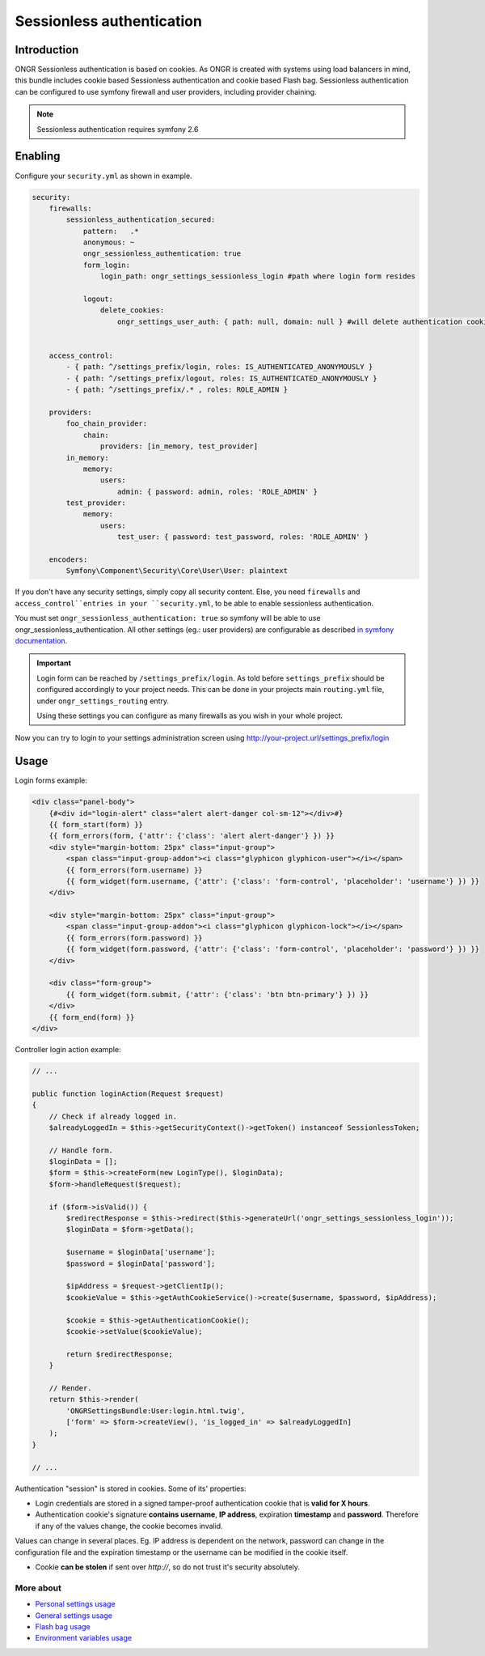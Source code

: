 ==========================
Sessionless authentication
==========================

------------
Introduction
------------

ONGR Sessionless authentication is based on cookies.
As ONGR is created with systems using load balancers in mind, this bundle includes cookie based Sessionless authentication
and cookie based Flash bag.
Sessionless authentication can be configured to use symfony firewall and user providers, including provider chaining.

.. note::

    Sessionless authentication requires symfony 2.6


--------
Enabling
--------

Configure your ``security.yml`` as shown in example.

.. code-block:: yaml

    security:
        firewalls:
            sessionless_authentication_secured:
                pattern:   .*
                anonymous: ~
                ongr_sessionless_authentication: true
                form_login:
                    login_path: ongr_settings_sessionless_login #path where login form resides

                logout:
                    delete_cookies:
                        ongr_settings_user_auth: { path: null, domain: null } #will delete authentication cookie


        access_control:
            - { path: ^/settings_prefix/login, roles: IS_AUTHENTICATED_ANONYMOUSLY }
            - { path: ^/settings_prefix/logout, roles: IS_AUTHENTICATED_ANONYMOUSLY }
            - { path: ^/settings_prefix/.* , roles: ROLE_ADMIN }

        providers:
            foo_chain_provider:
                chain:
                    providers: [in_memory, test_provider]
            in_memory:
                memory:
                    users:
                        admin: { password: admin, roles: 'ROLE_ADMIN' }
            test_provider:
                memory:
                    users:
                        test_user: { password: test_password, roles: 'ROLE_ADMIN' }

        encoders:
            Symfony\Component\Security\Core\User\User: plaintext

..

If you don't have any security settings, simply copy all security content.
Else, you need ``firewalls`` and  ``access_control``entries in your ``security.yml``, to be able to enable sessionless authentication.

You must set ``ongr_sessionless_authentication: true`` so symfony will be able to use ongr_sessionless_authentication.
All other settings (eg.: user providers) are configurable as described `in symfony documentation <http://symfony.com/doc/current/reference/configuration/security.html>`_.


.. important::

    Login form can be reached by ``/settings_prefix/login``. As told before ``settings_prefix``
    should be configured accordingly to your project needs. This can be done in your projects main ``routing.yml`` file,
    under ``ongr_settings_routing`` entry.

    Using these settings you can configure as many firewalls as you wish in your whole project.

Now you can try to login to your settings administration screen using http://your-project.url/settings_prefix/login

-----
Usage
-----

Login forms example:

.. code-block:: twig

    <div class="panel-body">
        {#<div id="login-alert" class="alert alert-danger col-sm-12"></div>#}
        {{ form_start(form) }}
        {{ form_errors(form, {'attr': {'class': 'alert alert-danger'} }) }}
        <div style="margin-bottom: 25px" class="input-group">
            <span class="input-group-addon"><i class="glyphicon glyphicon-user"></i></span>
            {{ form_errors(form.username) }}
            {{ form_widget(form.username, {'attr': {'class': 'form-control', 'placeholder': 'username'} }) }}
        </div>

        <div style="margin-bottom: 25px" class="input-group">
            <span class="input-group-addon"><i class="glyphicon glyphicon-lock"></i></span>
            {{ form_errors(form.password) }}
            {{ form_widget(form.password, {'attr': {'class': 'form-control', 'placeholder': 'password'} }) }}
        </div>

        <div class="form-group">
            {{ form_widget(form.submit, {'attr': {'class': 'btn btn-primary'} }) }}
        </div>
        {{ form_end(form) }}
    </div>

..

Controller login action example:

.. code-block:: php

    // ...

    public function loginAction(Request $request)
    {
        // Check if already logged in.
        $alreadyLoggedIn = $this->getSecurityContext()->getToken() instanceof SessionlessToken;

        // Handle form.
        $loginData = [];
        $form = $this->createForm(new LoginType(), $loginData);
        $form->handleRequest($request);

        if ($form->isValid()) {
            $redirectResponse = $this->redirect($this->generateUrl('ongr_settings_sessionless_login'));
            $loginData = $form->getData();

            $username = $loginData['username'];
            $password = $loginData['password'];

            $ipAddress = $request->getClientIp();
            $cookieValue = $this->getAuthCookieService()->create($username, $password, $ipAddress);

            $cookie = $this->getAuthenticationCookie();
            $cookie->setValue($cookieValue);

            return $redirectResponse;
        }

        // Render.
        return $this->render(
            'ONGRSettingsBundle:User:login.html.twig',
            ['form' => $form->createView(), 'is_logged_in' => $alreadyLoggedIn]
        );
    }

    // ...

..


Authentication "session" is stored in cookies. Some of its' properties:

* Login credentials are stored in a signed tamper-proof authentication cookie that is **valid for X hours**.
* Authentication cookie's signature **contains username**, **IP address**, expiration **timestamp** and **password**. Therefore if any of the values change, the cookie becomes invalid.

Values can change in several places. Eg. IP address is dependent on the network, password can change in the configuration file and the expiration timestamp or the username can be modified in the cookie itself.

* Cookie **can be stolen** if sent over *http://*, so do not trust it's security absolutely.


~~~~~~~~~~
More about
~~~~~~~~~~

- `Personal settings usage <personal_settings.rst>`_
- `General settings usage <general_settings.rst>`_
- `Flash bag usage <flash_bag.rst>`_
- `Environment variables usage <env_variable.rst>`_
